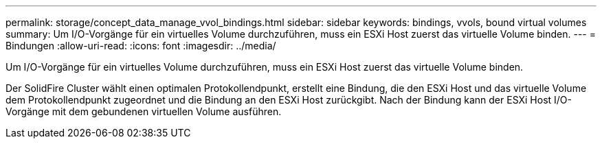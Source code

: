 ---
permalink: storage/concept_data_manage_vvol_bindings.html 
sidebar: sidebar 
keywords: bindings, vvols, bound virtual volumes 
summary: Um I/O-Vorgänge für ein virtuelles Volume durchzuführen, muss ein ESXi Host zuerst das virtuelle Volume binden. 
---
= Bindungen
:allow-uri-read: 
:icons: font
:imagesdir: ../media/


[role="lead"]
Um I/O-Vorgänge für ein virtuelles Volume durchzuführen, muss ein ESXi Host zuerst das virtuelle Volume binden.

Der SolidFire Cluster wählt einen optimalen Protokollendpunkt, erstellt eine Bindung, die den ESXi Host und das virtuelle Volume dem Protokollendpunkt zugeordnet und die Bindung an den ESXi Host zurückgibt. Nach der Bindung kann der ESXi Host I/O-Vorgänge mit dem gebundenen virtuellen Volume ausführen.
